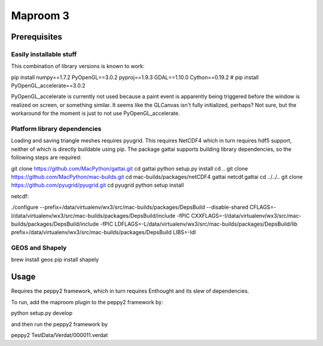 =========
Maproom 3
=========


Prerequisites
=============

Easily installable stuff
------------------------

This combination of library versions is known to work:

pip install numpy==1.7.2 PyOpenGL==3.0.2 pyproj==1.9.3 GDAL==1.10.0 Cython==0.19.2
# pip install PyOpenGL_accelerate==3.0.2

PyOpenGL_accelerate is currently not used because a paint event is apparently
being triggered before the window is realized on screen, or something similar.
It seems like the GLCanvas isn't fully initialized, perhaps? Not sure, but
the workaround for the moment is just to not use PyOpenGL_accelerate.

Platform library dependencies
-----------------------------

Loading and saving triangle meshes requires pyugrid.  This requires NetCDF4
which in turn requires hdf5 support, neither of which is directly buildable
using pip.  The package gattai supports building library dependencies, so the
following steps are required:

git clone https://github.com/MacPython/gattai.git
cd gattai
python setup.py install
cd ..
git clone https://github.com/MacPython/mac-builds.git
cd mac-builds/packages/netCDF4
gattai netcdf.gattai
cd ../../..
git clone https://github.com/pyugrid/pyugrid.git
cd pyugrid
python setup install




netcdf:

./configure --prefix=/data/virtualenv/wx3/src/mac-builds/packages/DepsBuild --disable-shared CFLAGS=-I/data/virtualenv/wx3/src/mac-builds/packages/DepsBuild/include -fPIC CXXFLAGS=-I/data/virtualenv/wx3/src/mac-builds/packages/DepsBuild/include -fPIC LDFLAGS=-L/data/virtualenv/wx3/src/mac-builds/packages/DepsBuild/lib prefix=/data/virtualenv/wx3/src/mac-builds/packages/DepsBuild LIBS=-ldl



GEOS and Shapely
----------------

brew install geos
pip install shapely



Usage
=====

Requires the peppy2 framework, which in turn requires Enthought and its slew
of dependencies.

To run, add the maproom plugin to the peppy2 framework by:

python setup.py develop

and then run the peppy2 framework by

peppy2 TestData/Verdat/000011.verdat
